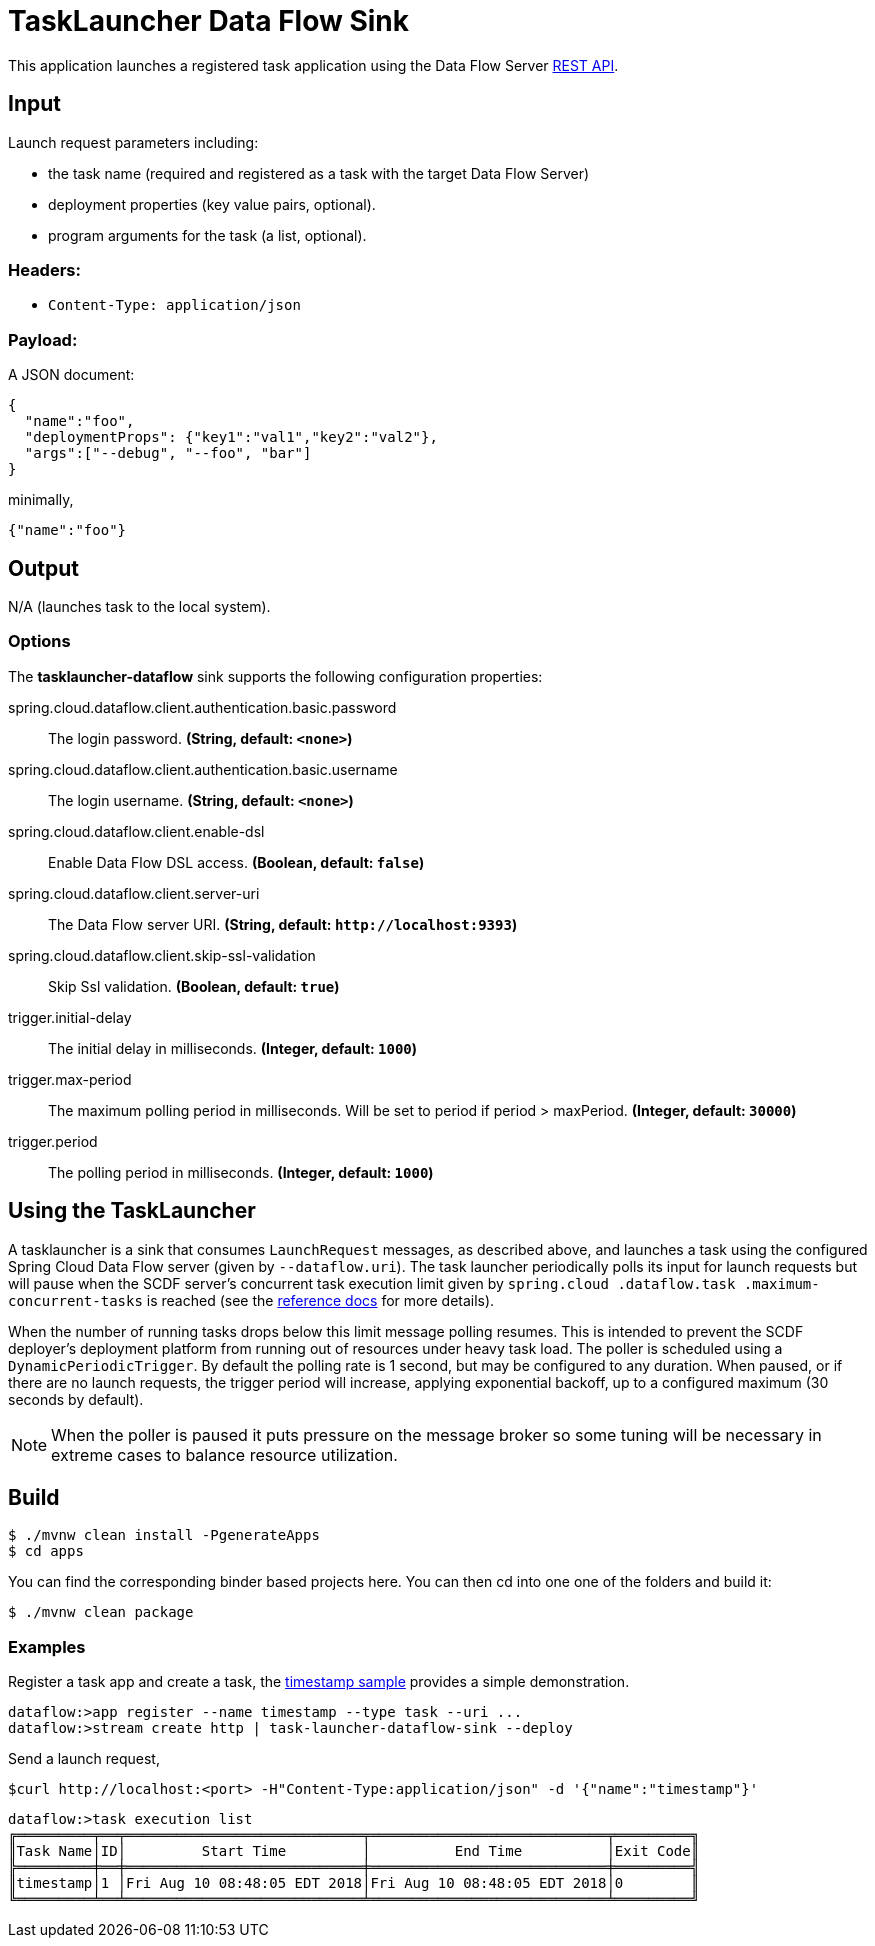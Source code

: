 //tag::ref-doc[]
= TaskLauncher Data Flow Sink

This application launches a registered task application using the Data Flow Server http://docs.spring.io/spring-cloud-dataflow/docs/current/reference/htmlsingle/#api-guide-resources-task-executions-launching[REST API].

== Input

Launch request parameters including:

* the task name (required and registered as a task with the target Data Flow Server)
* deployment properties (key value pairs, optional).
* program arguments for the task (a list, optional).

=== Headers:

* `Content-Type: application/json`

=== Payload:

A JSON document:

[source,json]
----
{
  "name":"foo",
  "deploymentProps": {"key1":"val1","key2":"val2"},
  "args":["--debug", "--foo", "bar"]
}
----

minimally,

[source,json]
----
{"name":"foo"}
----

== Output

N/A (launches task to the local system).

=== Options

The **$$tasklauncher-dataflow$$** $$sink$$ supports the following configuration properties:

//tag::configuration-properties[]
$$spring.cloud.dataflow.client.authentication.basic.password$$:: $$The login password.$$ *($$String$$, default: `$$<none>$$`)*
$$spring.cloud.dataflow.client.authentication.basic.username$$:: $$The login username.$$ *($$String$$, default: `$$<none>$$`)*
$$spring.cloud.dataflow.client.enable-dsl$$:: $$Enable Data Flow DSL access.$$ *($$Boolean$$, default: `$$false$$`)*
$$spring.cloud.dataflow.client.server-uri$$:: $$The Data Flow server URI.$$ *($$String$$, default: `$$http://localhost:9393$$`)*
$$spring.cloud.dataflow.client.skip-ssl-validation$$:: $$Skip Ssl validation.$$ *($$Boolean$$, default: `$$true$$`)*
$$trigger.initial-delay$$:: $$The initial delay in milliseconds.$$ *($$Integer$$, default: `$$1000$$`)*
$$trigger.max-period$$:: $$The maximum polling period in milliseconds. Will be set to period if period > maxPeriod.$$ *($$Integer$$, default: `$$30000$$`)*
$$trigger.period$$:: $$The polling period in milliseconds.$$ *($$Integer$$, default: `$$1000$$`)*
//end::configuration-properties[]

== Using the TaskLauncher
A tasklauncher is a sink that consumes  `LaunchRequest` messages, as described above, and launches a task using the
configured Spring Cloud Data Flow server (given by `--dataflow.uri`). The task launcher periodically polls its input
for launch requests but will pause when the SCDF server's concurrent task execution limit given by `spring.cloud
.dataflow.task
.maximum-concurrent-tasks`
is reached (see the
http://docs.spring.io/spring-cloud-dataflow/docs/current/reference/htmlsingle/#spring-cloud-dataflow-task-limit-concurrent-executions[reference docs] for more details).

When the number of running tasks drops below this limit message polling resumes. This is intended to prevent
the SCDF deployer's deployment platform from running out of resources under heavy task load. The poller is
scheduled using a `DynamicPeriodicTrigger`. By default the polling rate is 1 second, but may be
configured to any duration. When paused, or if there are no launch requests, the trigger period will increase, applying
exponential backoff, up to a configured maximum (30 seconds by default).


NOTE: When the poller is paused it puts pressure
 on the message broker so some tuning will be necessary in extreme cases to balance resource utilization.

== Build

[source,bash]
----
$ ./mvnw clean install -PgenerateApps
$ cd apps
----

You can find the corresponding binder based projects here. You can then cd into one one of the folders and
build it:

[source,bash]
----
$ ./mvnw clean package
----

=== Examples

Register a task app and create a task, the
https://github.com/spring-cloud/spring-cloud-task/blob/master/spring-cloud-task-samples/timestamp[timestamp sample]
provides a simple demonstration.

[source,bash]
----
dataflow:>app register --name timestamp --type task --uri ...
dataflow:>stream create http | task-launcher-dataflow-sink --deploy
----

Send a launch request,

[source,bash]
----
$curl http://localhost:<port> -H"Content-Type:application/json" -d '{"name":"timestamp"}'
----

[source,bash]
----
dataflow:>task execution list
╔═════════╤══╤════════════════════════════╤════════════════════════════╤═════════╗
║Task Name│ID│         Start Time         │          End Time          │Exit Code║
╠═════════╪══╪════════════════════════════╪════════════════════════════╪═════════╣
║timestamp│1 │Fri Aug 10 08:48:05 EDT 2018│Fri Aug 10 08:48:05 EDT 2018│0        ║
╚═════════╧══╧════════════════════════════╧════════════════════════════╧═════════╝
----

//end::ref-doc[]
